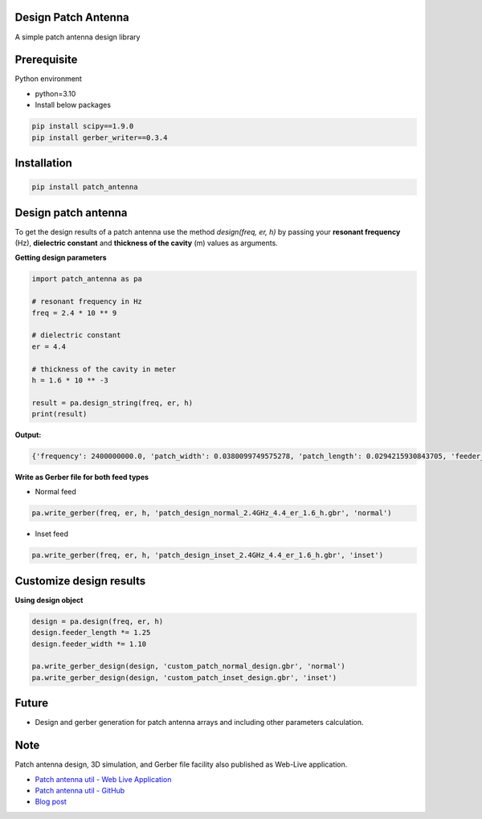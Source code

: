 .. image:: https://raw.githubusercontent.com/Bhanuchander210/patch_antenna/master/docs/source/patch_logo_title.png


Design Patch Antenna
-------------------

A simple patch antenna design library

.. image:: https://api.travis-ci.com/bhanuchander210/patch_antenna.png


Prerequisite
------------

Python environment

- python=3.10
- Install below packages


.. code-block:: text

    pip install scipy==1.9.0
    pip install gerber_writer==0.3.4



Installation
------------

.. code-block::

    pip install patch_antenna


Design patch antenna
--------------------

To get the design results of a patch antenna use the method `design(freq, er, h)` by passing your
**resonant frequency** (Hz), **dielectric constant** and **thickness of the cavity** (m) values as arguments.


**Getting design parameters**


.. code-block::

    import patch_antenna as pa

    # resonant frequency in Hz
    freq = 2.4 * 10 ** 9

    # dielectric constant
    er = 4.4

    # thickness of the cavity in meter
    h = 1.6 * 10 ** -3

    result = pa.design_string(freq, er, h)
    print(result)


**Output:**

.. code-block::

    {'frequency': 2400000000.0, 'patch_width': 0.0380099749575278, 'patch_length': 0.0294215930843705, 'feeder_width': 0.015203989983011122, 'feeder_length': 0.015449608708025277, 'inset_gap_width': 0.007601994991505561, 'inset_length': 0.010914409094654586, 'ground_length': 0.05447120179239577, 'ground_width': 0.06281396494053892, 'input_edge_impedance': 321.50075290241097}


**Write as Gerber file for both feed types**

- Normal feed
.. code-block::

    pa.write_gerber(freq, er, h, 'patch_design_normal_2.4GHz_4.4_er_1.6_h.gbr', 'normal')


- Inset feed
.. code-block::

    pa.write_gerber(freq, er, h, 'patch_design_inset_2.4GHz_4.4_er_1.6_h.gbr', 'inset')



Customize design results
------------------------

**Using design object**

.. code-block::

    design = pa.design(freq, er, h)
    design.feeder_length *= 1.25
    design.feeder_width *= 1.10

    pa.write_gerber_design(design, 'custom_patch_normal_design.gbr', 'normal')
    pa.write_gerber_design(design, 'custom_patch_inset_design.gbr', 'inset')



Future
------

- Design and gerber generation for patch antenna arrays and including other parameters calculation.


Note
----

Patch antenna design, 3D simulation, and Gerber file facility also published as Web-Live application.

- `Patch antenna util - Web Live Application <https://bhanuchander210.github.io/patch-antenna-util/>`_
- `Patch antenna util - GitHub <https://github.com/Bhanuchander210/patch-antenna-util>`_
- `Blog post <https://bhanuchander210.github.io/Design-A-Rectangular-Patch-Antenna-Using-Python/>`_
